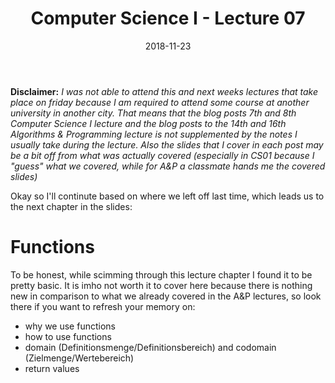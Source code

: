 #+TITLE: Computer Science I - Lecture 07
#+DATE: 2018-11-23
#+HUGO_BASE_DIR: ../../../
#+HUGO_SECTION: uni/cs1
#+HUGO_DRAFT: false
#+HUGO_AUTO_SET_LASTMOD: true


*Disclaimer:* /I was not able to attend this and next weeks lectures that take place on friday because I am required to attend some course at another university in another city. That means that the blog posts 7th and 8th Computer Science I lecture and the blog posts to the 14th and 16th Algorithms & Programming lecture is not supplemented by the notes I usually take during the lecture. Also the slides that I cover in each post may be a bit off from what was actually covered (especially in CS01 because I "guess" what we covered, while for A&P a classmate hands me the covered slides)/

Okay so I'll continute based on where we left off last time, which leads us to the next chapter in the slides:

* Functions
To be honest, while scimming through this lecture chapter I found it to be pretty basic. It is imho not worth it to cover here because there is nothing new in comparison to what we already covered in the A&P lectures, so look there if you want to refresh your memory on:
- why we use functions
- how to use functions
- domain (Definitionsmenge/Definitionsbereich) and codomain (Zielmenge/Wertebereich)
- return values

# What I'll cover here though are reference parameters and reference return values because the slides look interesting/funny and I want to understand them. I think this was also covered in some A&P posts but maybe there's something special in the regard to C++ or who knows what else :) So we'll look at that now:
